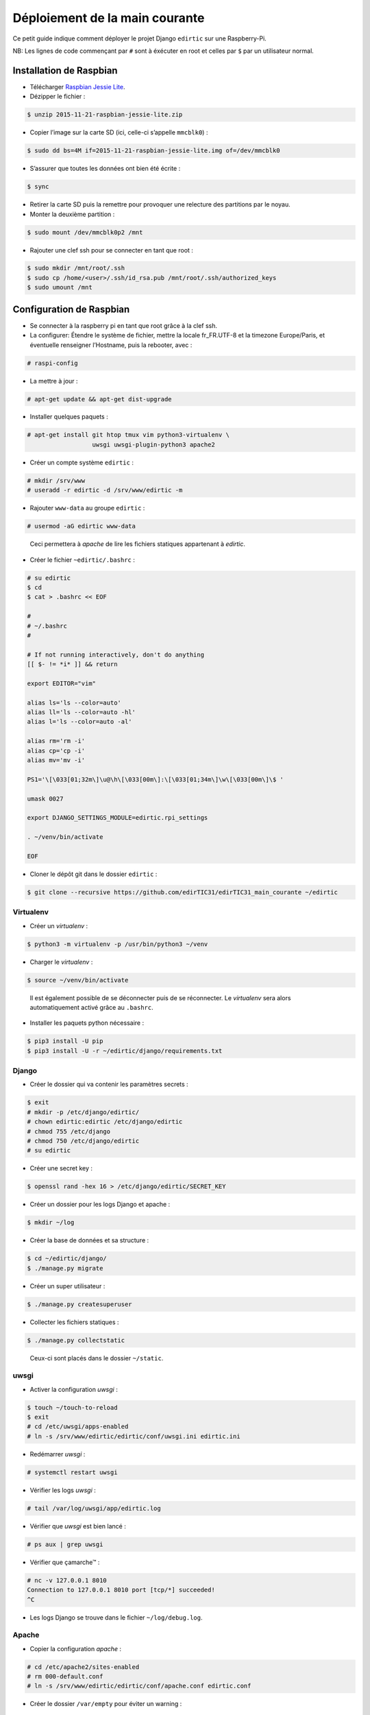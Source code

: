 Déploiement de la main courante
===============================

Ce petit guide indique comment déployer le projet Django ``edirtic`` sur une Raspberry-Pi.

NB: Les lignes de code commençant par ``#`` sont à éxécuter en root et celles par ``$`` par un utilisateur normal.

Installation de Raspbian
------------------------

* Télécharger `Raspbian Jessie Lite <https://downloads.raspberrypi.org/raspbian_lite_latest>`_.
* Dézipper le fichier :

.. code::

    $ unzip 2015-11-21-raspbian-jessie-lite.zip

* Copier l’image sur la carte SD (ici, celle-ci s’appelle ``mmcblk0``) :

.. code::

    $ sudo dd bs=4M if=2015-11-21-raspbian-jessie-lite.img of=/dev/mmcblk0

* S’assurer que toutes les données ont bien été écrite :

.. code::

    $ sync

* Retirer la carte SD puis la remettre pour provoquer une relecture des partitions par le noyau.

* Monter la deuxième partition :

.. code::

    $ sudo mount /dev/mmcblk0p2 /mnt

* Rajouter une clef ssh pour se connecter en tant que root :

.. code::

    $ sudo mkdir /mnt/root/.ssh
    $ sudo cp /home/<user>/.ssh/id_rsa.pub /mnt/root/.ssh/authorized_keys
    $ sudo umount /mnt


Configuration de Raspbian
-------------------------

* Se connecter à la raspberry pi en tant que root grâce à la clef ssh.

* La configurer: Étendre le système de fichier, mettre la locale fr_FR.UTF-8 et la timezone Europe/Paris, et éventuelle renseigner l’Hostname, puis la rebooter, avec :

.. code::

    # raspi-config


* La mettre à jour :

.. code::

    # apt-get update && apt-get dist-upgrade

* Installer quelques paquets :

.. code::

    # apt-get install git htop tmux vim python3-virtualenv \
                      uwsgi uwsgi-plugin-python3 apache2

* Créer un compte système ``edirtic`` :

.. code::

    # mkdir /srv/www
    # useradd -r edirtic -d /srv/www/edirtic -m

* Rajouter ``www-data`` au groupe ``edirtic`` :

.. code::

    # usermod -aG edirtic www-data

..

 Ceci permettera à *apache* de lire les fichiers statiques appartenant à *edirtic*.

* Créer le fichier ``~edirtic/.bashrc`` :

.. code::

    # su edirtic
    $ cd
    $ cat > .bashrc << EOF

    #
    # ~/.bashrc
    #

    # If not running interactively, don't do anything
    [[ $- != *i* ]] && return

    export EDITOR="vim"

    alias ls='ls --color=auto'
    alias ll='ls --color=auto -hl'
    alias l='ls --color=auto -al'

    alias rm='rm -i'
    alias cp='cp -i'
    alias mv='mv -i'

    PS1='\[\033[01;32m\]\u@\h\[\033[00m\]:\[\033[01;34m\]\w\[\033[00m\]\$ '

    umask 0027

    export DJANGO_SETTINGS_MODULE=edirtic.rpi_settings

    . ~/venv/bin/activate

    EOF

* Cloner le dépôt git dans le dossier ``edirtic`` :

.. code::

    $ git clone --recursive https://github.com/edirTIC31/edirTIC31_main_courante ~/edirtic

Virtualenv
``````````

* Créer un *virtualenv* :

.. code::

    $ python3 -m virtualenv -p /usr/bin/python3 ~/venv

* Charger le *virtualenv* :

.. code::

    $ source ~/venv/bin/activate

..

 Il est également possible de se déconnecter puis de se réconnecter.
 Le *virtualenv* sera alors automatiquement activé grâce au ``.bashrc``.

* Installer les paquets python nécessaire :

.. code::

    $ pip3 install -U pip
    $ pip3 install -U -r ~/edirtic/django/requirements.txt

Django
``````

* Créer le dossier qui va contenir les paramètres secrets :

.. code::

    $ exit
    # mkdir -p /etc/django/edirtic/
    # chown edirtic:edirtic /etc/django/edirtic
    # chmod 755 /etc/django
    # chmod 750 /etc/django/edirtic
    # su edirtic

* Créer une secret key :

.. code::

    $ openssl rand -hex 16 > /etc/django/edirtic/SECRET_KEY

* Créer un dossier pour les logs Django et apache :

.. code::

    $ mkdir ~/log

* Créer la base de données et sa structure :

.. code::

    $ cd ~/edirtic/django/
    $ ./manage.py migrate

* Créer un super utilisateur :

.. code::

    $ ./manage.py createsuperuser

* Collecter les fichiers statiques :

.. code::

    $ ./manage.py collectstatic

..

  Ceux-ci sont placés dans le dossier ``~/static``.

uwsgi
`````

* Activer la configuration *uwsgi* :

.. code::

    $ touch ~/touch-to-reload
    $ exit
    # cd /etc/uwsgi/apps-enabled
    # ln -s /srv/www/edirtic/edirtic/conf/uwsgi.ini edirtic.ini

* Redémarrer *uwsgi* :

.. code::

    # systemctl restart uwsgi

* Vérifier les logs *uwsgi* :

.. code::

    # tail /var/log/uwsgi/app/edirtic.log

* Vérifier que *uwsgi* est bien lancé :

.. code::

    # ps aux | grep uwsgi

* Vérifier que çamarche™ :

.. code::

    # nc -v 127.0.0.1 8010
    Connection to 127.0.0.1 8010 port [tcp/*] succeeded!
    ^C

* Les logs Django se trouve dans le fichier ``~/log/debug.log``.

Apache
``````

* Copier la configuration *apache* :

.. code::

    # cd /etc/apache2/sites-enabled
    # rm 000-default.conf
    # ln -s /srv/www/edirtic/edirtic/conf/apache.conf edirtic.conf

* Créer le dossier ``/var/empty`` pour éviter un warning :

.. code::

    # mkdir /var/empty

* Activer les modules apache ``proxy`` et ``proxy_http`` :

.. code::

    # a2enmod proxy proxy_http
    # service apache2 restart
